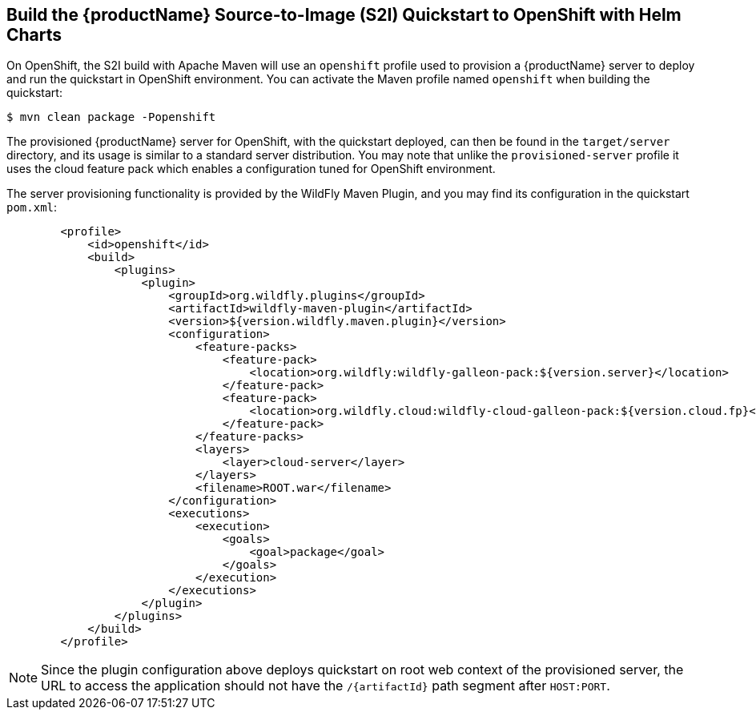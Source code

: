 [[build-the-quickstart-for-openshift]]
== Build the {productName} Source-to-Image (S2I) Quickstart to OpenShift with Helm Charts

On OpenShift, the S2I build with Apache Maven will use an `openshift` profile used to provision a {productName} server to deploy and run the quickstart in OpenShift environment.
You can activate the Maven profile named `openshift` when building the quickstart:

[source,subs="attributes+",options="nowrap"]
----
$ mvn clean package -Popenshift
----

The provisioned {productName} server for OpenShift, with the quickstart deployed, can then be found in the `target/server` directory, and its usage is similar to a standard server distribution. 
ifndef::ProductRelease,EAPXPRelease[]
You may note that unlike the `provisioned-server` profile it uses the cloud feature pack which enables a configuration tuned for OpenShift environment.
endif::[]
ifdef::ProductRelease,EAPXPRelease[]
You may note that it uses the cloud feature pack which enables a configuration tuned for OpenShift environment.
endif::[]

ifndef::ProductRelease,EAPXPRelease[]
The server provisioning functionality is provided by the WildFly Maven Plugin, and you may find its configuration in the quickstart `pom.xml`:
endif::[]

ifdef::ProductRelease,EAPXPRelease[]
The server provisioning functionality is provided by the EAP Maven Plugin, and you may find its configuration in the quickstart `pom.xml`:
endif::[]

ifndef::ProductRelease,EAPXPRelease[]
[source,xml,subs="attributes+"]
----
        <profile>
            <id>openshift</id>
            <build>
                <plugins>
                    <plugin>
                        <groupId>org.wildfly.plugins</groupId>
                        <artifactId>wildfly-maven-plugin</artifactId>
                        <version>${version.wildfly.maven.plugin}</version>
                        <configuration>
                            <feature-packs>
                                <feature-pack>
                                    <location>org.wildfly:wildfly-galleon-pack:${version.server}</location>
                                </feature-pack>
                                <feature-pack>
                                    <location>org.wildfly.cloud:wildfly-cloud-galleon-pack:${version.cloud.fp}</location>
                                </feature-pack>
                            </feature-packs>
                            <layers>
ifndef::custom-openshift-layers[]
                                <layer>cloud-server</layer>
endif::[]
ifdef::microprofile-lra[]
                              <layer>jaxrs-server</layer>
                              <layer>microprofile-lra-coordinator</layer>
                              <layer>microprofile-lra-participant</layer>
endif::[]
                            </layers>
                            <filename>ROOT.war</filename>
                        </configuration>
                        <executions>
                            <execution>
                                <goals>
                                    <goal>package</goal>
                                </goals>
                            </execution>
                        </executions>
                    </plugin>
                </plugins>
            </build>
        </profile>
----
endif::[]

ifdef::ProductRelease,EAPXPRelease[]
[source,xml,subs="attributes+"]
----
        <profile>
            <id>openshift</id>
            <build>
                <plugins>
                    <plugin>
                        <groupId>org.jboss.eap.plugins</groupId>
                        <artifactId>eap-maven-plugin</artifactId>
                        <version>${version.eap.maven.plugin}</version>
                        <configuration>
                            <feature-packs>
                                <feature-pack>
                                    <location>org.jboss.eap:wildfly-ee-galleon-pack</location>
                                </feature-pack>
                                <feature-pack>
                                    <location>org.jboss.eap.cloud:eap-cloud-galleon-pack</location>
                                </feature-pack>
                            </feature-packs>
                            <layers>
ifndef::custom-openshift-layers[]
                                <layer>cloud-server</layer>
endif::[]
ifdef::microprofile-lra[]
                              <layer>jaxrs-server</layer>
                              <layer>microprofile-lra-coordinator</layer>
                              <layer>microprofile-lra-participant</layer>
endif::[]
                            </layers>
                            <filename>ROOT.war</filename>
                        </configuration>
                        <executions>
                            <execution>
                                <goals>
                                    <goal>package</goal>
                                </goals>
                            </execution>
                        </executions>
                    </plugin>
                </plugins>
            </build>
        </profile>
----
endif::[]

[NOTE]
====
Since the plugin configuration above deploys quickstart on root web context of the provisioned server, the URL to access the application should not have the `/{artifactId}` path segment after `HOST:PORT`.
====